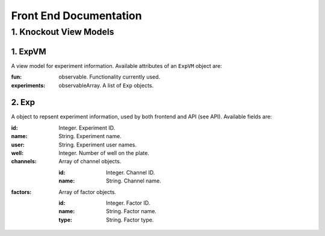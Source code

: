***********************
Front End Documentation
***********************

1. Knockout View Models
=======================

1. ExpVM
^^^^^^^^
A view model for experiment information. Available attributes of an ``ExpVM``
object are:

:fun: observable. Functionality currently used.
:experiments: observableArray. A list of ``Exp`` objects.
  
2. Exp
^^^^^^
A object to repsent experiment information, used by both frontend and API (see
API). Available fields are:

:id: Integer. Experiment ID.
:name: String. Experiment name.
:user: String. Experiment user names.
:well: Integer. Number of well on the plate.
:channels: Array of channel objects.

    :id: Integer. Channel ID.
    :name: String. Channel name.

:factors: Array of factor objects.

    :id: Integer. Factor ID.
    :name: String. Factor name.
    :type: String. Factor type.
